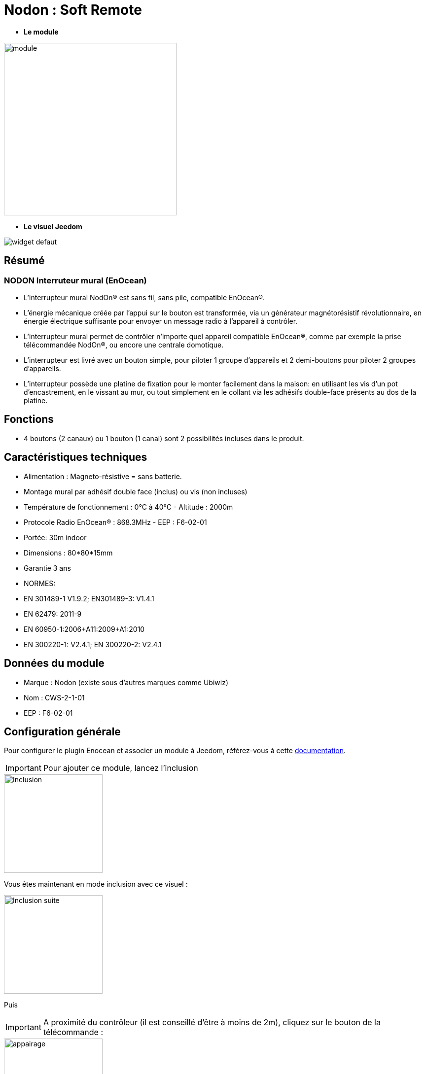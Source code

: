 = Nodon : Soft Remote

* *Le module*

image::../images/Nodon-soft-remote/module.jpg[width=350,align="center"]

* *Le visuel Jeedom*

image::../images/Nodon-soft-remote/widget_defaut.png[align="center"]

== Résumé

=== NODON Interruteur mural (EnOcean)

* L’interrupteur mural NodOn® est sans fil, sans pile, compatible EnOcean®.
* L’énergie mécanique créée par l’appui sur le bouton est transformée, via un générateur magnétorésistif révolutionnaire, en énergie électrique suffisante pour envoyer un message radio à l’appareil à contrôler.
* L’interrupteur mural permet de contrôler n’importe quel appareil compatible EnOcean®, comme par exemple la prise télécommandée NodOn®, ou encore une centrale domotique.
* L’interrupteur est livré avec un bouton simple, pour piloter 1 groupe d’appareils et 2 demi-boutons pour piloter 2 groupes d’appareils.
* L’interrupteur possède une platine de fixation pour le monter facilement dans la maison: en utilisant les vis d’un pot d’encastrement, en le vissant au mur, ou tout simplement en le collant via les adhésifs double-face présents au dos de la platine.
 


== Fonctions

* 4 boutons (2 canaux) ou 1 bouton (1 canal) sont 2 possibilités incluses dans le produit.

== Caractéristiques techniques

* Alimentation : Magneto-résistive = sans batterie. 

* Montage mural par adhésif double face (inclus) ou vis (non incluses)
* Température de fonctionnement : 0°C à 40°C - Altitude : 2000m
* Protocole Radio EnOcean® : 868.3MHz - EEP : F6-02-01
* Portée: 30m indoor
* Dimensions : 80*80*15mm
* Garantie 3 ans
* NORMES:
* EN 301489-1 V1.9.2; EN301489-3: V1.4.1
* EN 62479: 2011-9
* EN 60950-1:2006+A11:2009+A1:2010
* EN 300220-1: V2.4.1; EN 300220-2: V2.4.1

== Données du module

* Marque : Nodon (existe sous d'autres marques comme Ubiwiz)
* Nom : CWS-2-1-01
* EEP : F6-02-01

== Configuration générale

Pour configurer le plugin Enocean et associer un module à Jeedom, référez-vous à cette link:https://jeedom.fr/doc/documentation/plugins/enocean/fr_FR/enocean.html[documentation].

[IMPORTANT]
Pour ajouter ce module, lancez l'inclusion

image::../images/Nodon-soft-remote/Inclusion.PNG[width=200,align="left"] 

Vous êtes maintenant en mode inclusion avec ce visuel :

image::../images/Nodon-soft-remote/Inclusion-suite.PNG[width=200,align="left"]

Puis 
[IMPORTANT]
A proximité du contrôleur (il est conseillé d'être à moins de 2m), cliquez sur le bouton de la télécommande :

image::../images/Nodon-soft-remote/appairage.PNG[width=200,align="left"]

=== Ecran de configuration :

image::../images/Nodon-soft-remote/Config-Nodon-soft-remote.PNG[width=800,align="center"]



ATTENTION: L'image du module (en haut à droite) ne correspond pas, mais pas d'inquiétude, cela fonctionne quand même.



==== Commandes

Une fois votre équipement sauvegardé, vous devriez obtenir les commandes associées au module :


[underline]#Voici la liste des commandes :#


===== Bouton A :
* &#149; = 1
* &#9675;= 0


===== Bouton B :
* + = 1
* - = 0



==== Suppression

Pour supprimer le module de Jeedom, il suffit de le supprimer via sa page de configuration.


#_@domomat_#